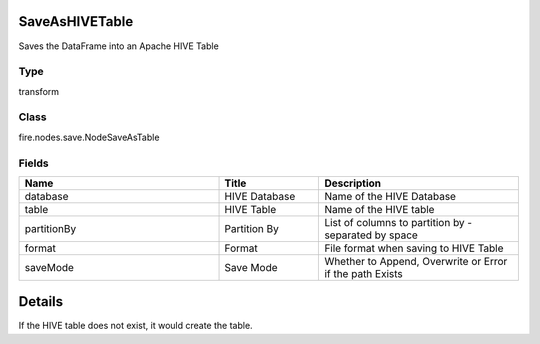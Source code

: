 SaveAsHIVETable
=========== 

Saves the DataFrame into an Apache HIVE Table

Type
--------- 

transform

Class
--------- 

fire.nodes.save.NodeSaveAsTable

Fields
--------- 

.. list-table::
      :widths: 10 5 10
      :header-rows: 1

      * - Name
        - Title
        - Description
      * - database
        - HIVE Database
        - Name of the HIVE Database
      * - table
        - HIVE Table
        - Name of the HIVE table
      * - partitionBy
        - Partition By
        - List of columns to partition by - separated by space
      * - format
        - Format
        - File format when saving to HIVE Table
      * - saveMode
        - Save Mode
        - Whether to Append, Overwrite or Error if the path Exists


Details
======


If the HIVE table does not exist, it would create the table.


